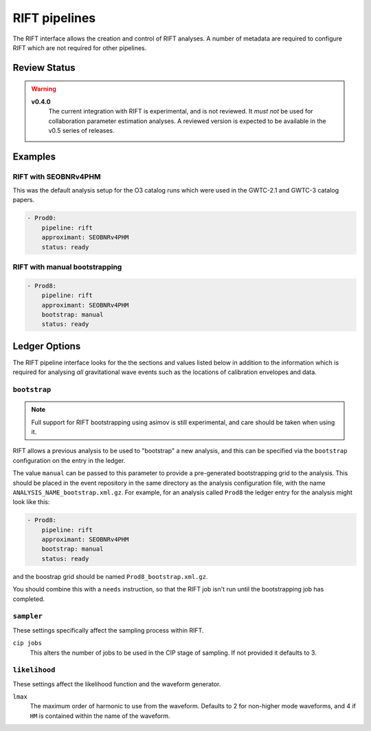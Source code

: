 .. _rift-pipelines:

RIFT pipelines
==============

The RIFT interface allows the creation and control of RIFT analyses.
A number of metadata are required to configure RIFT which are not required for other pipelines.

Review Status
-------------

.. warning::
   
   **v0.4.0**
     The current integration with RIFT is experimental, and is not reviewed.
     It *must not* be used for collaboration parameter estimation analyses.
     A reviewed version is expected to be available in the v0.5 series of releases.


Examples
--------

RIFT with SEOBNRv4PHM
~~~~~~~~~~~~~~~~~~~~~

This was the default analysis setup for the O3 catalog runs which were used in the GWTC-2.1 and GWTC-3 catalog papers.

.. code-block:: yaml

   - Prod0:
       pipeline: rift
       approximant: SEOBNRv4PHM
       status: ready

RIFT with manual bootstrapping
~~~~~~~~~~~~~~~~~~~~~~~~~~~~~~
       
.. code-block:: yaml

		- Prod8:
		    pipeline: rift
		    approximant: SEOBNRv4PHM
		    bootstrap: manual
		    status: ready
       

Ledger Options
--------------

The RIFT pipeline interface looks for the the sections and values listed below in addition to the information which is required for analysing *all* gravitational wave events such as the locations of calibration envelopes and data.


``bootstrap``
~~~~~~~~~~~~~

.. note::
   Full support for RIFT bootstrapping using asimov is still experimental, and care should be taken when using it.

RIFT allows a previous analysis to be used to "bootstrap" a new analysis, and this can be specified via the ``bootstrap`` configuration on the entry in the ledger.

The value ``manual`` can be passed to this parameter to provide a pre-generated bootstrapping grid to the analysis.
This should be placed in the event repository in the same directory as the analysis configuration file, with the name ``ANALYSIS_NAME_bootstrap.xml.gz``.
For example, for an analysis called ``Prod8`` the ledger entry for the analysis might look like this:

.. code-block:: yaml

		- Prod8:
		    pipeline: rift
		    approximant: SEOBNRv4PHM
		    bootstrap: manual
		    status: ready

and the boostrap grid should be named ``Prod8_bootstrap.xml.gz``.

You should combine this with a ``needs`` instruction, so that the RIFT job isn't run until the bootstrapping job has completed.


``sampler``
~~~~~~~~~~~

These settings specifically affect the sampling process within RIFT.

``cip jobs``
  This alters the number of jobs to be used in the CIP stage of sampling.
  If not provided it defaults to 3.

``likelihood``
~~~~~~~~~~~~~~

These settings affect the likelihood function and the waveform generator.

``lmax``
  The maximum order of harmonic to use from the waveform.
  Defaults to 2 for non-higher mode waveforms, and 4 if ``HM`` is contained within the name of the waveform.
